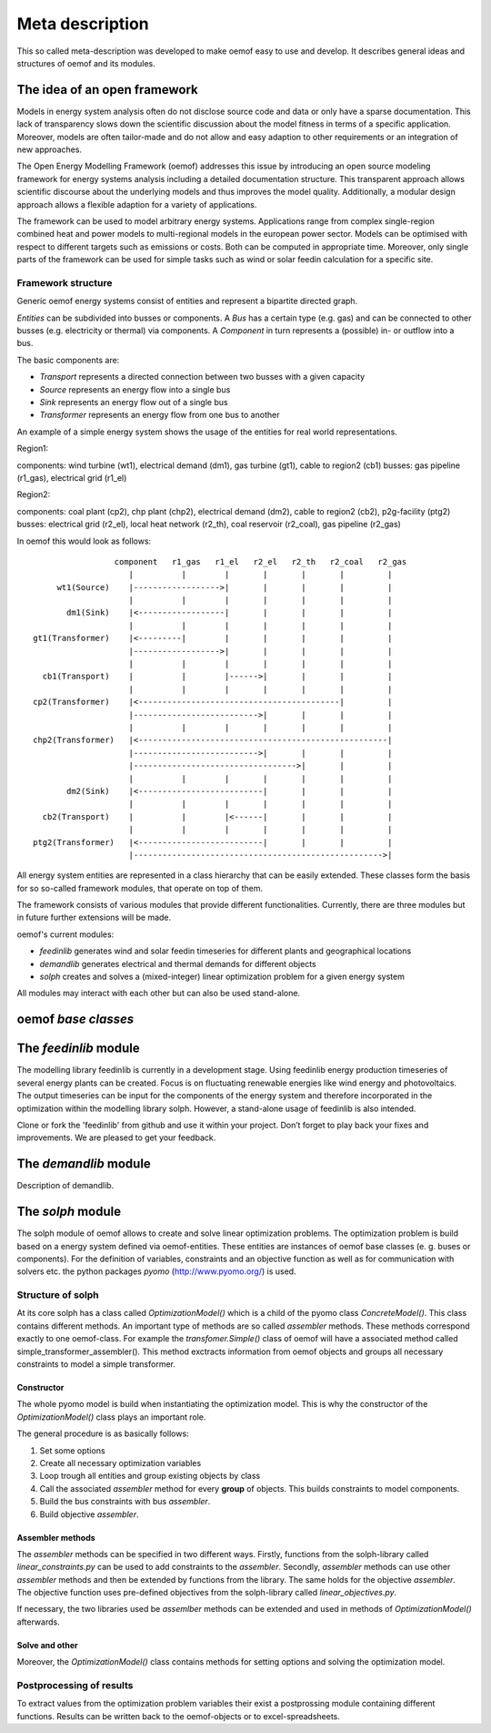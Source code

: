 =========================================
 Meta description
=========================================

This so called meta-description was developed to make oemof easy to use and 
develop. It describes general ideas and structures of oemof and its modules.


The idea of an open framework
~~~~~~~~~~~~~~~~~~~~~~~~~~~~~~~~~~~~~~~~~

Models in energy system analysis often do not disclose source code and data or only have a sparse documentation.
This lack of transparency slows down the scientific discussion about the model fitness in terms of a specific application.
Moreover, models are often tailor-made and do not allow and easy adaption to other requirements or an integration of new approaches.

The Open Energy Modelling Framework (oemof) addresses this issue by introducing an open source modeling framework for 
energy systems analysis including a detailed documentation structure.
This transparent approach allows scientific discourse about the underlying models and thus improves the model quality.
Additionally, a modular design approach allows a flexible adaption for a variety of applications.

The framework can be used to model arbitrary energy systems.
Applications range from complex single-region combined heat and power models to multi-regional models in the european power sector.
Models can be optimised with respect to different targets such as emissions or costs. Both can be computed in appropriate time.
Moreover, only single parts of the framework can be used for simple tasks such as wind or solar feedin calculation for a specific site.

Framework structure
------------------------------------------

Generic oemof energy systems consist of entities and represent a bipartite directed graph.

*Entities* can be subdivided into busses or components.
A *Bus* has a certain type (e.g. gas) and can be connected to other busses (e.g. electricity or thermal) via components.
A *Component* in turn represents a (possible) in- or outflow into a bus.

The basic components are:

* *Transport* represents a directed connection between two busses with a given capacity
* *Source*  represents an energy flow into a single bus
* *Sink*  represents an energy flow out of a single bus
* *Transformer*  represents an energy flow from one bus to another

An example of a simple energy system shows the usage of the entities for real world representations. 

Region1:

components: wind turbine (wt1), electrical demand (dm1), gas turbine (gt1), cable to region2 (cb1)
busses: gas pipeline (r1_gas), electrical grid (r1_el)

Region2:

components: coal plant (cp2), chp plant (chp2), electrical demand (dm2), cable to region2 (cb2), p2g-facility (ptg2)
busses: electrical grid (r2_el), local heat network (r2_th), coal reservoir (r2_coal), gas pipeline (r2_gas)


In oemof this would look as follows::

                  component   r1_gas   r1_el   r2_el   r2_th   r2_coal   r2_gas
                     |          |        |       |       |       |         |
      wt1(Source)    |------------------>|       |       |       |         |
                     |          |        |       |       |       |         |
        dm1(Sink)    |<------------------|       |       |       |         |
                     |          |        |       |       |       |         |
 gt1(Transformer)    |<---------|        |       |       |       |         |
                     |------------------>|       |       |       |         |
                     |          |        |       |       |       |         |
   cb1(Transport)    |          |        |------>|       |       |         |
                     |          |        |       |       |       |         |
 cp2(Transformer)    |<------------------------------------------|         |
                     |-------------------------->|       |       |         |
                     |          |        |       |       |       |         |
 chp2(Transformer)   |<----------------------------------------------------|
                     |-------------------------->|       |       |         |
                     |---------------------------------->|       |         |
                     |          |        |       |       |       |         |
        dm2(Sink)    |<--------------------------|       |       |         |
                     |          |        |       |       |       |         |
   cb2(Transport)    |          |        |<------|       |       |         |
                     |          |        |       |       |       |         |
 ptg2(Transformer)   |<--------------------------|       |       |         |
                     |---------------------------------------------------->|


All energy system entities are represented in a class hierarchy that can be easily extended.
These classes form the basis for so so-called framework modules, that operate on top of them.

The framework consists of various modules that provide different functionalities.
Currently, there are three modules but in future further extensions will be made.

oemof's current modules:

* *feedinlib* generates wind and solar feedin timeseries for different plants and geographical locations
* *demandlib* generates electrical and thermal demands for different objects
* *solph* creates and solves a (mixed-integer) linear optimization problem for a given energy system

All modules may interact with each other but can also be used stand-alone.



oemof *base classes*
~~~~~~~~~~~~~~~~~~~~~~~~~~~~~~~~~~~~~~~~~




The *feedinlib* module
~~~~~~~~~~~~~~~~~~~~~~~~~~~~~~~~~~~~~~~~~

The modelling library feedinlib is currently in a development stage.
Using feedinlib energy production timeseries of several energy plants can be created.
Focus is on fluctuating renewable energies like wind energy and photovoltaics.
The output timeseries can be input for the components of the energy system and therefore incorporated in the optimization within the modelling library solph.
However, a stand-alone usage of feedinlib is also intended. 

Clone or fork the 'feedinlib' from github and use it within your project. Don’t forget to play back your fixes and improvements. We are pleased to get your feedback.




The *demandlib* module
~~~~~~~~~~~~~~~~~~~~~~~~~~~~~~~~~~~~~~~~~

Description of demandlib.




The *solph* module
~~~~~~~~~~~~~~~~~~~~~~~~~~~~~~~~~~~~~~~~~

The solph module of oemof allows to create and solve linear optimization 
problems. The optimization problem is build based on a energy system defined via 
oemof-entities. These entities are instances of 
oemof base classes (e. g. buses or components). For the definition of variables, 
constraints and an objective function as well as for communication with solvers 
etc. the python packages *pyomo* (http://www.pyomo.org/) is used.

Structure of solph 
------------------------------------------
At its core solph has a class called *OptimizationModel()* which is a child of 
the pyomo class *ConcreteModel()*. This class contains different methods.
An important type of methods are so called *assembler* methods. These methods 
correspond exactly to one oemof-class. For example the *transfomer.Simple()* 
class of oemof will have a associated method called 
simple_transformer_assembler(). This method exctracts information from oemof 
objects and groups all necessary constraints to model a simple transformer. 

Constructor
************
The whole pyomo model is build when instantiating the optimization model.
This is why the constructor of the  *OptimizationModel()* class plays an 
important role. 

The general procedure is as basically follows: 

1. Set some options 
2. Create all necessary optimization variables
3. Loop trough all entities and group existing objects by class 
4. Call the associated *assembler* method for every **group** of objects. 
   This builds constraints to model components.
5. Build the bus constraints with bus *assembler*.
6. Build objective *assembler*.


Assembler methods 
******************
The *assembler* methods can be specified in two different ways. Firstly, functions 
from the solph-library called *linear_constraints.py* can be used to add 
constraints to the *assembler*. Secondly, *assembler* methods can use other 
*assembler* methods and then be extended by functions from the library. 
The same holds for the objective *assembler*. The objective function uses 
pre-defined objectives from the solph-library called *linear_objectives.py*.

If necessary, the two libraries used be *assemlber* methods can be extended 
and used in methods of *OptimizationModel()* afterwards.  


Solve and other
****************
Moreover, the *OptimizationModel()* class contains methods for setting options 
and solving the optimization model. 


Postprocessing of results
------------------------------------------
To extract values from the optimization problem variables their exist a
postprossing module containing different functions. 
Results can be written back to the oemof-objects or
to excel-spreadsheets.


